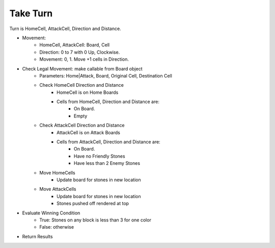 Take Turn
*********

Turn is HomeCell, AttackCell, Direction and Distance.

* Movement:
    * HomeCell, AttackCell: Board, Cell
    * Direction: 0 to 7 with 0 Up, Clockwise.
    * Movement: 0, 1. Move +1 cells in Direction.
* Check Legal Movement: make callable from Board object
    * Parameters: Home|Attack, Board, Original Cell, Destination Cell
    * Check HomeCell Direction and Distance
        * HomeCell is on Home Boards
        * Cells from HomeCell, Direction and Distance are:
            * On Board.
            * Empty
    * Check AttackCell Direction and Distance
        * AttackCell is on Attack Boards
        * Cells from AttackCell, Direction and Distance are:
            * On Board.
            * Have no Friendly Stones
            * Have less than 2 Enemy Stones
    * Move HomeCells
        * Update board for stones in new location
    * Move AttackCells
        * Update board for stones in new location
        * Stones pushed off rendered at top
* Evaluate Winning Condition
    * True: Stones on any block is less than 3 for one color
    * False: otherwise
* Return Results